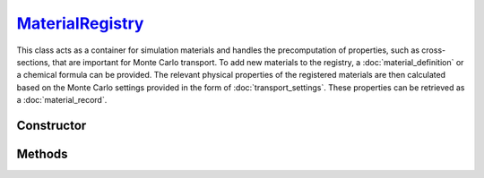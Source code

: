 .. _MaterialRegistry:

`MaterialRegistry`_
===================

This class acts as a container for simulation materials and handles the
precomputation of properties, such as cross-sections, that are important for
Monte Carlo transport. To add new materials to the registry, a
:doc:`material_definition` or a chemical formula can be provided. The relevant
physical properties of the registered materials are then calculated based on the
Monte Carlo settings provided in the form of :doc:`transport_settings`. These
properties can be retrieved as a :doc:`material_record`.


Constructor
-----------

.. py:class:: MaterialRegistry(*material)

   To initialise a new registry with some `materials`, specify their definitions
   as positional arguments. For example

   >>> goupil.MaterialRegistry("H2O", "SiO2")
   {H20, SiO2}


Methods
-------

.. py:method:: MaterialRegistry.__len__()

   Returns the number of registered materials. For example

   >>> len(registry)
   2

.. py:method:: MaterialRegistry.__getitem__(name: str)

   Returns the :doc:`material_record` corresponding to the registered material
   name. For example

   >>> registry["H2O"]
   H2O

.. py:method:: MaterialRegistry.add(material)

   Registers a material. The `material` argument must be consistent with a
   :doc:`material_definition`. The registry uses the material name as an index.

   .. note::

      If a material with the same name but with a different definition has
      already been registered, an error will be raised.

.. py:method:: MaterialRegistry.compute(settings=None, shape=None, precision=None, **kwargs)

   Calculates physical properties of all registered materials based on the
   provided `settings` which must be a :doc:`transport_settings` instance.
   Optionally, transport settings can also be detailed explicitly as named
   arguments (`kwargs`). Physical properties are tabulated over grids (1d or
   2d), the `shape` of which can be optionally specified. The `precision`
   parameter allows one to specify the numerical accuracy of computations,
   relative to 1 being the default.

.. py:method:: MaterialRegistry.load_elements(path: str=None)

   Loads atomic elements data from a specific `path`. If no path is given
   default data are loaded. These data are necessary for computing material
   properties.
